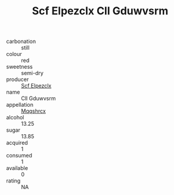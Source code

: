 :PROPERTIES:
:ID:                     7c3666c8-954d-41d5-aefc-dec681d703c6
:END:
#+TITLE: Scf Elpezclx Cll Gduwvsrm 

- carbonation :: still
- colour :: red
- sweetness :: semi-dry
- producer :: [[id:85267b00-1235-4e32-9418-d53c08f6b426][Scf Elpezclx]]
- name :: Cll Gduwvsrm
- appellation :: [[id:e509dff3-47a1-40fb-af4a-d7822c00b9e5][Mqqshrcx]]
- alcohol :: 13.25
- sugar :: 13.85
- acquired :: 1
- consumed :: 1
- available :: 0
- rating :: NA


